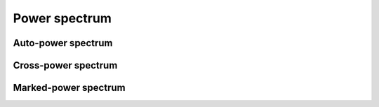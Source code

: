 **************
Power spectrum
**************

Auto-power spectrum
-------------------

Cross-power spectrum
--------------------

Marked-power spectrum
---------------------
